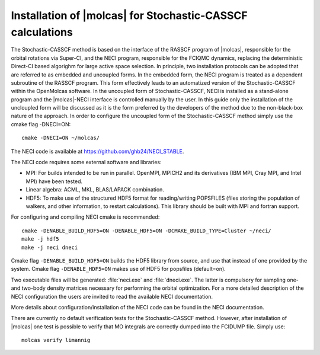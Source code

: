 .. _sec\:StochCAS_installation:

Installation of |molcas| for Stochastic-CASSCF calculations
===========================================================

.. only:: html

  .. contents::
     :local:
     :backlinks: none

The Stochastic-CASSCF method is based on the interface of the RASSCF program of |molcas|,
responsible for the orbital rotations via Super-CI, and the NECI program,
responsible for the FCIQMC dynamics, replacing the deterministic Direct-CI based algorighm for large active space selection.
In principle, two installation protocols can be adopted that are referred to as embedded and uncoupled
forms. In the embedded form, the NECI program is treated as a dependent subroutine of the
RASSCF program. This form effectively leads to an automatized version of the
Stochastic-CASSCF within the OpenMolcas software.
In the uncoupled form of Stochastic-CASSCF, NECI is installed as a stand-alone program
and the |molcas|-NECI interface is controlled manually by the user. In this guide only
the installation of the uncloupled form will be discussed as it is the form preferred by
the developers of the method due to the non-black-box nature of the approach.
In order to configure the uncoupled form of the Stochastic-CASSCF method
simply use the cmake flag -DNECI=ON: ::

  cmake -DNECI=ON ~/molcas/

The NECI code is available at https://github.com/ghb24/NECI_STABLE.

The NECI code requires some external software and libraries:

* MPI: For builds intended to be run in parallel. OpenMPI, MPICH2 and its derivatives (IBM MPI, Cray MPI, and Intel MPI) have been tested.
* Linear algebra: ACML, MKL, BLAS/LAPACK combination.
* HDF5: To make use of the structured HDF5 format for reading/writing POPSFILES (files storing the population of walkers, and other information, to restart calculations). This library should be built with MPI and fortran support.

For configuring and compiling NECI cmake is recommended::

  cmake -DENABLE_BUILD_HDF5=ON -DENABLE_HDF5=ON -DCMAKE_BUILD_TYPE=Cluster ~/neci/
  make -j hdf5
  make -j neci dneci

Cmake flag ``-DENABLE_BUILD_HDF5=ON`` builds the HDF5 library from source, and use that instead of one provided by the system.
Cmake flag ``-DENABLE_HDF5=ON`` makes use of HDF5 for popsfiles (default=on).

Two executable files will be generated: :file:`neci.exe` and :file:`dneci.exe`. The latter is compulsory for sampling one- and two-body
density matrices necessary for performing the orbital optimization. For a more detailed description of the NECI configuration
the users are invited to read the available NECI documentation.

More details about configuration/installation of the NECI code can be found in the NECI documentation.

There are currently no default verification tests for the Stochastic-CASSCF method. However, after installation of |molcas| one test is possible
to verify that MO integrals are correctly dumped into the FCIDUMP file. Simply use: ::

  molcas verify limannig

